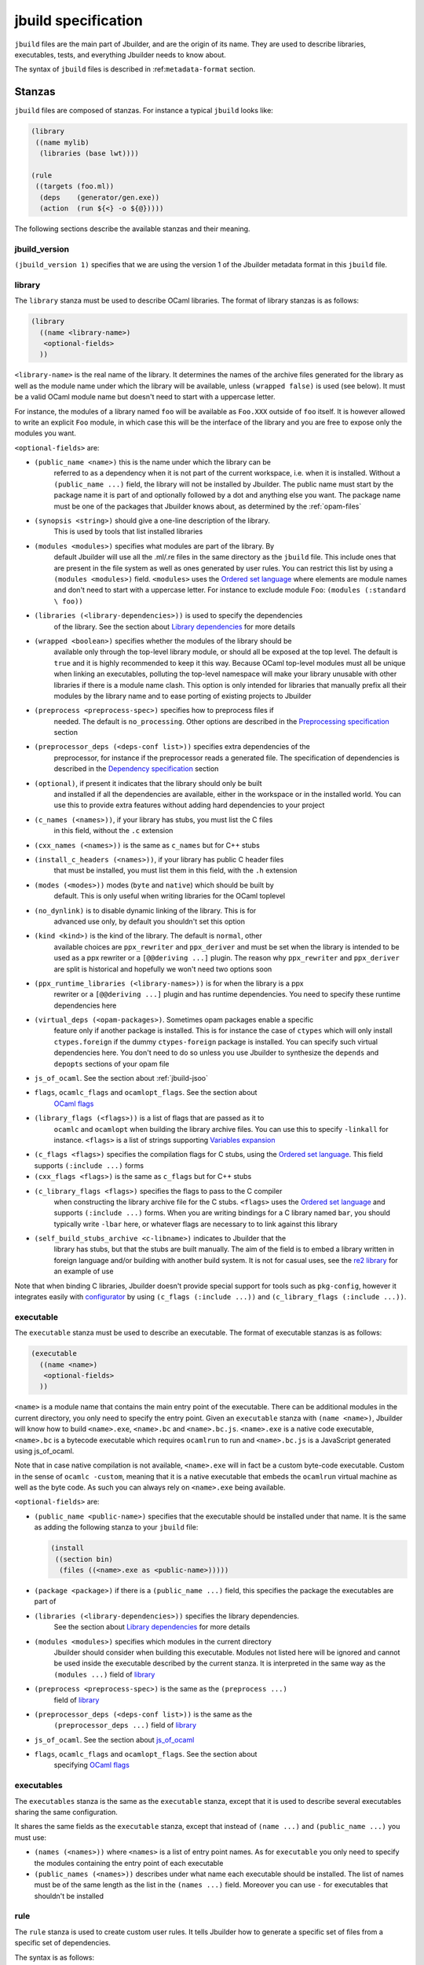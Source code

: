 ********************
jbuild specification
********************

``jbuild`` files are the main part of Jbuilder, and are the origin of
its name. They are used to describe libraries, executables, tests, and
everything Jbuilder needs to know about.

The syntax of ``jbuild`` files is described in
:ref:``metadata-format`` section.

Stanzas
=======

``jbuild`` files are composed of stanzas. For instance a typical
``jbuild`` looks like:

.. code:: scheme

    (library
     ((name mylib)
      (libraries (base lwt))))

    (rule
     ((targets (foo.ml))
      (deps    (generator/gen.exe))
      (action  (run ${<} -o ${@}))))

The following sections describe the available stanzas and their meaning.

jbuild_version
--------------

``(jbuild_version 1)`` specifies that we are using the version 1 of
the Jbuilder metadata format in this ``jbuild`` file.

library
-------

The ``library`` stanza must be used to describe OCaml libraries. The
format of library stanzas is as follows:

.. code:: scheme

    (library
      ((name <library-name>)
       <optional-fields>
      ))

``<library-name>`` is the real name of the library. It determines the
names of the archive files generated for the library as well as the
module name under which the library will be available, unless
``(wrapped false)`` is used (see below). It must be a valid OCaml
module name but doesn't need to start with a uppercase letter.

For instance, the modules of a library named ``foo`` will be
available as ``Foo.XXX`` outside of ``foo`` itself. It is however
allowed to write an explicit ``Foo`` module, in which case this will
be the interface of the library and you are free to expose only the
modules you want.

``<optional-fields>`` are:

- ``(public_name <name>)`` this is the name under which the library can be
   referred to as a dependency when it is not part of the current workspace,
   i.e. when it is installed. Without a ``(public_name ...)`` field, the library
   will not be installed by Jbuilder. The public name must start by the package
   name it is part of and optionally followed by a dot and anything else you
   want. The package name must be one of the packages that Jbuilder knows about,
   as determined by the :ref:`opam-files`

- ``(synopsis <string>)`` should give a one-line description of the library.
   This is used by tools that list installed libraries

- ``(modules <modules>)`` specifies what modules are part of the library. By
   default Jbuilder will use all the .ml/.re files in the same directory as the
   ``jbuild`` file. This include ones that are present in the file system as
   well as ones generated by user rules. You can restrict this list by using a
   ``(modules <modules>)`` field. ``<modules>`` uses the `Ordered set language`_
   where elements are module names and don't need to start with a uppercase
   letter. For instance to exclude module ``Foo``: ``(modules (:standard \
   foo))``

- ``(libraries (<library-dependencies>))`` is used to specify the dependencies
   of the library. See the section about `Library dependencies`_ for more
   details

- ``(wrapped <boolean>)`` specifies whether the modules of the library should be
   available only through the top-level library module, or should all be exposed
   at the top level. The default is ``true`` and it is highly recommended to
   keep it this way. Because OCaml top-level modules must all be unique when
   linking an executables, polluting the top-level namespace will make your
   library unusable with other libraries if there is a module name clash. This
   option is only intended for libraries that manually prefix all their modules
   by the library name and to ease porting of existing projects to Jbuilder

- ``(preprocess <preprocess-spec>)`` specifies how to preprocess files if
   needed. The default is ``no_processing``. Other options are described in the
   `Preprocessing specification`_ section

- ``(preprocessor_deps (<deps-conf list>))`` specifies extra dependencies of the
   preprocessor, for instance if the preprocessor reads a generated file. The
   specification of dependencies is described in the `Dependency specification`_
   section

- ``(optional)``, if present it indicates that the library should only be built
   and installed if all the dependencies are available, either in the workspace
   or in the installed world. You can use this to provide extra features without
   adding hard dependencies to your project

- ``(c_names (<names>))``, if your library has stubs, you must list the C files
   in this field, without the ``.c`` extension

- ``(cxx_names (<names>))`` is the same as ``c_names`` but for C++ stubs

- ``(install_c_headers (<names>))``, if your library has public C header files
   that must be installed, you must list them in this field, with the ``.h``
   extension

- ``(modes (<modes>))`` modes (``byte`` and ``native``) which should be built by
   default. This is only useful when writing libraries for the OCaml toplevel

- ``(no_dynlink)`` is to disable dynamic linking of the library. This is for
   advanced use only, by default you shouldn't set this option

- ``(kind <kind>)`` is the kind of the library. The default is ``normal``, other
   available choices are ``ppx_rewriter`` and ``ppx_deriver`` and must be set
   when the library is intended to be used as a ppx rewriter or a ``[@@deriving
   ...]`` plugin. The reason why ``ppx_rewriter`` and ``ppx_deriver`` are split
   is historical and hopefully we won't need two options soon

- ``(ppx_runtime_libraries (<library-names>))`` is for when the library is a ppx
   rewriter or a ``[@@deriving ...]`` plugin and has runtime dependencies. You
   need to specify these runtime dependencies here

- ``(virtual_deps (<opam-packages>)``. Sometimes opam packages enable a specific
   feature only if another package is installed. This is for instance the case
   of ``ctypes`` which will only install ``ctypes.foreign`` if the dummy
   ``ctypes-foreign`` package is installed. You can specify such virtual
   dependencies here. You don't need to do so unless you use Jbuilder to
   synthesize the ``depends`` and ``depopts`` sections of your opam file

-  ``js_of_ocaml``. See the section about :ref:`jbuild-jsoo`

- ``flags``, ``ocamlc_flags`` and ``ocamlopt_flags``. See the section about
   `OCaml flags`_

- ``(library_flags (<flags>))`` is a list of flags that are passed as it to
   ``ocamlc`` and ``ocamlopt`` when building the library archive files. You can
   use this to specify ``-linkall`` for instance. ``<flags>`` is a list of
   strings supporting `Variables expansion`_

-  ``(c_flags <flags>)`` specifies the compilation flags for C stubs,
   using the `Ordered set language`_. This field supports
   ``(:include ...)`` forms

-  ``(cxx_flags <flags>)`` is the same as ``c_flags`` but for C++
   stubs

- ``(c_library_flags <flags>)`` specifies the flags to pass to the C compiler
   when constructing the library archive file for the C stubs. ``<flags>`` uses
   the `Ordered set language`_ and supports ``(:include ...)`` forms. When you
   are writing bindings for a C library named ``bar``, you should typically
   write ``-lbar`` here, or whatever flags are necessary to to link against this
   library

- ``(self_build_stubs_archive <c-libname>)`` indicates to Jbuilder that the
   library has stubs, but that the stubs are built manually. The aim of the
   field is to embed a library written in foreign language and/or building with
   another build system. It is not for casual uses, see the `re2 library
   <https://github.com/janestreet/re2>`__ for an example of use

Note that when binding C libraries, Jbuilder doesn't provide special
support for tools such as ``pkg-config``, however it integrates
easily with
`configurator <https://github.com/janestreet/configurator>`__ by
using ``(c_flags (:include ...))`` and
``(c_library_flags (:include ...))``.

executable
----------

The ``executable`` stanza must be used to describe an executable. The
format of executable stanzas is as follows:

.. code:: scheme

    (executable
      ((name <name>)
       <optional-fields>
      ))

``<name>`` is a module name that contains the main entry point of the
executable. There can be additional modules in the current directory, you only
need to specify the entry point. Given an ``executable`` stanza with ``(name
<name>)``, Jbuilder will know how to build ``<name>.exe``, ``<name>.bc`` and
``<name>.bc.js``. ``<name>.exe`` is a native code executable, ``<name>.bc`` is a
bytecode executable which requires ``ocamlrun`` to run and ``<name>.bc.js`` is a
JavaScript generated using js_of_ocaml.

Note that in case native compilation is not available, ``<name>.exe``
will in fact be a custom byte-code executable. Custom in the sense of
``ocamlc -custom``, meaning that it is a native executable that
embeds the ``ocamlrun`` virtual machine as well as the byte code. As
such you can always rely on ``<name>.exe`` being available.

``<optional-fields>`` are:

-  ``(public_name <public-name>)`` specifies that the executable
   should be installed under that name. It is the same as adding the
   following stanza to your ``jbuild`` file:

   .. code:: scheme

       (install
        ((section bin)
         (files ((<name>.exe as <public-name>)))))

-  ``(package <package>)`` if there is a ``(public_name ...)`` field,
   this specifies the package the executables are part of

- ``(libraries (<library-dependencies>))`` specifies the library dependencies.
   See the section about `Library dependencies`_ for more details

- ``(modules <modules>)`` specifies which modules in the current directory
   Jbuilder should consider when building this executable. Modules not listed
   here will be ignored and cannot be used inside the executable described by
   the current stanza. It is interpreted in the same way as the ``(modules
   ...)`` field of `library`_

- ``(preprocess <preprocess-spec>)`` is the same as the ``(preprocess ...)``
   field of `library`_

- ``(preprocessor_deps (<deps-conf list>))`` is the same as the
   ``(preprocessor_deps ...)`` field of `library`_

-  ``js_of_ocaml``. See the section about `js_of_ocaml`_

- ``flags``, ``ocamlc_flags`` and ``ocamlopt_flags``. See the section about
   specifying `OCaml flags`_

executables
-----------

The ``executables`` stanza is the same as the ``executable`` stanza,
except that it is used to describe several executables sharing the
same configuration.

It shares the same fields as the ``executable`` stanza, except that
instead of ``(name ...)`` and ``(public_name ...)`` you must use:

-  ``(names (<names>))`` where ``<names>`` is a list of entry point
   names. As for ``executable`` you only need to specify the modules
   containing the entry point of each executable

-  ``(public_names (<names>))`` describes under what name each
   executable should be installed. The list of names must be of the
   same length as the list in the ``(names ...)`` field. Moreover you
   can use ``-`` for executables that shouldn't be installed

rule
----

The ``rule`` stanza is used to create custom user rules. It tells
Jbuilder how to generate a specific set of files from a specific set
of dependencies.

The syntax is as follows:

.. code:: scheme

    (rule
      ((targets (<filenames>))
       (deps    (<deps-conf list>))
       (action  <action>)))

``<filenames>`` is a list of file names. Note that currently Jbuilder
only support user rules with targets in the current directory.

``<deps-conf list>`` specifies the dependencies of the rule. See the `Dependency
specification`_ section for more details.

``<action>`` is the action to run to produce the targets from the dependencies.
See the `User actions`_ section for more details.

Note that contrary to makefiles or other build systems, user rules
currently don't support patterns, such as a rule to produce ``%.y``
from ``%.x`` for any given ``%``. This might be supported in the
future.

ocamllex
--------

``(ocamllex (<names>))`` is essentially a shorthand for:

.. code:: scheme

    (rule
      ((targets (<name>.ml))
       (deps    (<name>.mll))
       (action  (chdir ${ROOT} (run ${bin:ocamllex} -q -o ${<})))))

ocamlyacc
---------

``(ocamlyacc (<names>))`` is essentially a shorthand for:

.. code:: scheme

    (rule
      ((targets (<name>.ml <name>.mli))
       (deps    (<name>.mly))
       (action  (chdir ${ROOT} (run ${bin:ocamlyacc} ${<})))))

menhir
------

The basic form for defining menhir parsers (analogous to ocamlyacc) is:

.. code:: scheme

    (menhir
     ((modules (<parser1> <parser2> ...))))

Modular parsers can be defined by adding a ``merge_into`` field. This correspond
to the ``--base`` command line option of ``menhir``. With this option, a single
parser named ``base_name`` is generated.

.. code:: scheme

    (menhir
     ((merge_into <base_name>)
      (modules (<parser1> <parser2> ...))))

Extra flags can be passed to menhir using the ``flags`` flag:

.. code:: scheme

    (menhir
     ((flags (<option1> <option2> ...))
      (modules (<parser1> <parser2> ...))))

ml_of_mli, re_of_rei
--------------------

``(ml_of_mli (<names>))`` produces rules that generate ``.ml`` files
from ``.mli`` files, using a hack based on recursive
modules. ``re_of_rei`` is the equivalent fot reason files.

More precisely, given a stanza ``(ml_of_mli (foo))`` the following
``.ml`` file is generated:

.. code:: ocaml

    [@@@warning "-a"]
    module rec Foo : sig
    (* contents of foo.mli *)
    end = Foo

If you have a ``.mli`` file containing only type declarations, this
allows you to automatically produce the corresponding
implementation.

Note that if the ``.mli`` file does contain a value declaration, the
compilation of the generated ``.ml`` file will fail with an error
about recursive module. In particular declaring an exception or
extension constructor implicitely declares a value. The error won't be
precide because the compiler doesn't support checking that a mli file
doesn't contain value declaration. See ``this ticket
<https://github.com/janestreet/jbuilder/issues/9>``__ for a discussion
about these issues.

alias
-----

The ``alias`` stanza lets you add dependencies to an alias, or specify an action
to run to construct the alias.

The syntax is as follows:

.. code:: scheme

    (alias
      ((name    <alias-name>)
       (deps    (<deps-conf list>))
       <optional-fields>
       ))

``<name>`` is an alias name such as ``runtest``.

``<deps-conf list>`` specifies the dependencies of the alias. See the
`Dependency specification`_ section for more details.

``<optional-fields>`` are:

-  ``<action>``, an action to run when constructing the alias. See
   the `User actions`_ section for more details.

-  ``(package <name>)`` indicates that this alias stanza is part of
   package ``<name>`` and should be filtered out if ``<name>`` is
   filtered out from the command line, either with
   ``--only-packages <pkgs>`` or ``-p <pkgs>``

The typical use of the ``alias`` stanza is to define tests:

.. code:: scheme

    (alias
      ((name   runtest)
       (action (run ${exe:my-test-program.exe} blah))))

See the section about :ref:`running-tests` for details.

Note that if your project contains several packages and you run test the tests
from the opam file using a ``build-test`` field, then all your ``runtest`` alias
stanzas should have a ``(package ...)`` field in order to partition the set of
tests.

install
-------

The ``install`` stanza is what lets you describe what Jbuilder should install,
either when running ``jbuilder install`` or through opam.

Libraries don't need an ``install`` stanza to be installed, just a
``public_name`` field. Everything else needs an ``install`` stanza.

The syntax is as follows:

.. code:: scheme

    (install
      ((section <section>)
       (files   (<filenames>))
       <optional-fields>
      ))

``<section>`` is the installation section, as described in the opam
manual. The following sections are available:

-  ``lib``
-  ``libexec``
-  ``bin``
-  ``sbin``
-  ``toplevel``
-  ``share``
-  ``share_root``
-  ``etc``
-  ``doc``
-  ``stublibs``
-  ``man``
-  ``misc``

=<files>= is the list of files to install.

``<optional-fields>`` are:

-  ``(package <name>)``. If there are no ambiguities, you can omit
   this field. Otherwise you need it to specify which package these
   files are part of. The package is not ambiguous when the first
   parent directory to contain a ``<package>.opam`` file contains
   exactly one ``<package>.opam`` file

Common items
============

Ordered set language
--------------------

A few fields takes as argument an ordered set and can be specified using a small
DSL.

This DSL is interpreted by jbuilder into an ordered set of strings using the
following rules:

- ``:standard`` denotes the standard value of the field when it is absent
- an atom not starting with a ``:`` is a singleton containing only this atom
- a list of sets is the concatenation of its inner sets
- ``(<sets1> \ <sets2>)`` is the set composed of elements of ``<sets1>`` that do
   not appear in ``<sets2>``

In addition, some fields support the inclusion of an external file using the
syntax ``(:include <filename>)``. This is useful for instance when you need to
run a script to figure out some compilation flags. ``<filename>`` is expected to
contain a single S-expression and cannot contain ``(:include ...)`` forms.

Most fields using the ordered set language also support `Variables expansion`_.
Variables are expanded after the set language is interpreted.

Variables expansion
-------------------

Some fields can contains variables of the form ``$(var)`` or ``${var}`` that are
expanded by Jbuilder.

Jbuilder supports the following variables:

-  ``ROOT`` is the relative path to the root of the build context
-  ``CC`` is the C compiler command line being used in the current
   build context
-  ``CXX`` is the C++ compiler command line being used in the
   current build context
-  ``ocaml_bin`` is the path where ``ocamlc`` lives
-  ``OCAML`` is the ``ocaml`` binary
-  ``OCAMLC`` is the ``ocamlc`` binary
-  ``OCAMLOPT`` is the ``ocamlopt`` binary
-  ``ocaml_version`` is the version of the compiler used in the
   current build context
-  ``ocaml_where`` is the output of ``ocamlc -where``
-  ``ARCH_SIXTYFOUR`` is ``true`` if using a compiler targeting a
   64 bit architecture and ``false`` otherwise
-  ``null`` is ``/dev/null`` on Unix or ``nul`` on Windows

In addition, ``(action ...)`` fields support the following special variables:

- ``@`` expands to the list of target, separated by spaces
- ``<`` expands to the first dependency, or the empty string if there are no
   dependencies
-  ``^`` expands to the list of dependencies, separated by spaces
-  ``path:<path>`` expands to ``<path>``
- ``exe:<path>`` is the same as ``<path>``, except when cross-compiling, in
   which case it will expand to ``<path>`` from the host build context
- ``bin:<program>`` expands to a path to ``program``. If ``program`` is
   installed by a package in the workspace (see `install`_ stanzas), the locally
   built binary will be used, otherwise it will be searched in the ``PATH`` of
   the current build context
- ``lib:<public-library-name>:<file>`` expands to a path to file ``<file>`` of
   library ``<public-library-name>``. If ``<public-library-name>`` is available
   in the current workspace, the local file will be used, otherwise the one from
   the installed world will be used
- ``libexec:<public-library-name>:<file>`` is the same as ``lib:...`` except
   when cross-compiling, in which case it will expand to the file from the host
   build context
- ``lib-available:<library-name>`` expands to ``true`` or ``false`` depending on
   wether the library is available or not. A library is available iff at least
   one of the following condition holds:

   -  it is part the installed worlds
   -  it is available locally and is not optional
   -  it is available locally and all its library dependencies are
      available

-  ``version:<package>`` expands to the version of the given
   package. Note that this is only supported for packages that are
   being defined in the current scope

The ``${<kind>:...}`` forms are what allows you to write custom rules that work
transparently whether things are installed or not.

Library dependencies
--------------------

Dependencies on libraries are specified using ``(libraries ...)`` fields in
``library`` and ``executables`` stanzas.

For libraries that are present in the workspace, you can use either the real
name (with some restrictions, see below) or the public name. For libraries that
are part of the installed world, you need to use the public name. For instance:
``(libraries (base re))``.

When resolving libraries, libraries that are part of the workspace are always
prefered to ones that are part of the installed world.

#. Scope of internal library names

   The scope of internal library names is not the whole workspace. It is
   restricted to the subtree starting from the closest parent containing a
   ``<package>.opam`` file, or the whole workspace if no such directory exist.
   Moreover, a subtree containing ``<package>.opam`` doesn' t inherit the
   internal names available in its parent scope.

   The idea behing this rule is that public library names must be universally
   unique, but internal ones don't need to. In particular you might have private
   libraries that are only used for tests or building an executable.

   As a result, when you create a workspace including several projects there
   might be a name clash between internal library names.

   This scoping rule ensure that this won't be a problem.

.. _alternative-deps:

#. Alternative dependencies

   In addition to direct dependencies you can specify alternative dependencies.
   This is described in the :ref:`Alternative dependencies <alternative-deps>`
   section

   It is sometimes the case that one wants to not depend on a specific library,
   but instead on whatever is already installed. For instance to use a different
   backend depending on the target.

   Jbuilder allows this by using a ``(select ... from ...)`` form inside the
   list of library dependencies.

   Select forms are specified as follows:

   .. code:: scheme

       (select <target-filename> from
         ((<literals> -> <filename>)
          (<literals> -> <filename>)
          ...))

   ``<literals>`` are lists of literals, where each literal is one
   of:

   -  ``<library-name>``, which will evaluate to true if
      ``<library-name>`` is available, either in the workspace or
      in the installed world
   -  ``!<library-name>``, which will evaluate to true if
      ``<library-name>`` is not available in the workspace or in
      the installed world

   When evaluating a select form, Jbuilder will create
   ``<target-filename>`` by copying the file given by the first
   ``(<literals> -> <filename>)`` case where all the literals
   evaluate to true. It is an error if none of the clauses are
   selectable. You can add a fallback by adding a clause of the
   form ``(-> <file>)`` at the end of the list.

Preprocessing specification
---------------------------

Jbuilder accepts three kinds of preprocessing:

-  ``no_preprocessing``, meaning that files are given as it to the
   compiler, this is the default
-  ``(action <action>)`` to preprocess files using the given
   action
-  ``(pps (<ppx-rewriters-and-flags>))`` to preprocess files using
   the given list of ppx rewriters

Note that in any cases, files are preprocessed only once. Jbuilder
doesn't use the ``-pp`` or ``-ppx`` of the various OCaml tools.

#. Preprocessing with actions

   ``<action>`` uses the same DSL as described in the `User actions`_ section,
   and for the same reason given in that section, it will be executed from the
   root of the current build context. It is expected to be an action that reads
   the file given as only dependency and outputs the preprocessed file on its
   standard output.

   More precisely, ``(preprocess (action <action>))`` acts as if
   you had setup a rule for every file of the form:

   .. code:: scheme

       (rule
        ((targets (file.pp.ml))
         (deps    (file.ml))
         (action  (with-stdout-to ${@} (chdir ${ROOT} <action>)))))

   The equivalent of a ``-pp <command>`` option passed to the
   OCaml compiler is ``(system "<command> ${<}")``.

#. Preprocessing with ppx rewriters

   ``<ppx-rewriters-and-flags>`` is expected to be a list where
   each element is either a command line flag if starting with a
   ``-`` or the name of a library. Additionnally, any sub-list
   will be treated as a list of command line arguments. So for
   instance from the following ``preprocess`` field:

   .. code:: scheme

       (preprocess (pps (ppx1 -foo ppx2 (-bar 42))))

   The list of libraries will be ``ppx1`` and ``ppx2`` and the
   command line arguments will be: ``-foo -bar 42``.

   Libraries listed here should be libraries implementing an OCaml AST rewriter
   and registering themselves using the `ocaml-migrate-parsetree.driver API
   <https://github.com/let-def/ocaml-migrate-parsetree>`__.

   Jbuilder will build a single executable by linking all these libraries and
   their dependencies. Note that it is important that all these libraries are
   linked with ``-linkall``. Jbuilder automatically uses ``-linkall`` when the
   ``(kind ...)`` field is set to ``ppx_rewriter`` or ``ppx_deriver``.

   It is guaranteed that the last library in the list will be linked last. You
   can use this feature to use a custom ppx driver. By default Jbuilder will use
   ``ocaml-migrate-parsetree.driver-main``. See the section about
   :ref:`custom-driver` for more details.

#. Per module preprocessing specification

   By default a preprocessing specification will apply to all
   modules in the library/set of executables. It is possible to
   select the preprocessing on a module-by-module basis by using
   the following syntax:

   .. code:: scheme

       (preprocess (per_file
                      (<spec1> (<module-list1>))
                      (<spec2> (<module-list2>))
                      ...))

   Where ``<spec1>``, ``<spec2>``, ... are preprocessing
   specifications and ``<module-list1>``, ``<module-list2>``, ...
   are list of module names. It is currently not possible to
   distinguish between .ml/.mli files, however it wouldn't be hard
   to support if needed.

   For instance:

   .. code:: scheme

       (preprocess (per_file
                      ((command "./pp.sh X=1" (foo bar)))
                      ((command "./pp.sh X=2" (baz)))))

Dependency specification
------------------------

Dependencies in ``jbuild`` files can be specified using one of the
following syntax:

- ``(file <filename>)`` or simply ``<filename>``: depend on this file
- ``(alias <alias-name>)``: depend on the construction of this alias, for
   instance: ``(alias src/runtest)``
- ``(glob_files <glob>)``: depend on all files matched by ``<glob>``, see the
   :ref:`glob <glob>` for details
- ``(files_recursively_in <dir>)``: depend on all files in the subtree with root
   ``<dir>``

In all these cases, the argument supports `Variables expansion`_.

.. _glob:

#. Glob

   You can use globs to declare dependencies on a set of files.
   Note that globs will match files that exist in the source tree
   as well as buildable targets, so for instance you can depend on
   ``*.cmi``.

   Currently jbuilder only support globbing files in a single
   directory. And in particular the glob is interpreted as
   follows:

   -  anything before the last ``/`` is taken as a literal path
   -  anything after the last ``/``, or everything if the glob
      contains no ``/``, is interpreted using the glob syntax

   The glob syntax is interpreted as follows:

   -  ``\<char>`` matches exactly ``<char>``, even if it is a
      special character (``*``, ``?``, ...)
   -  ``*`` matches any sequence of characters, except if it comes
      first in which case it matches any character that is not
      ``.`` followed by anything
   -  ``**`` matches any character that is not ``.`` followed by
      anything, except if it comes first in which case it matches
      anything
   -  ``?`` matches any single character
   -  ``[<set>]`` matches any character that is part of ``<set>``
   -  ``[!<set>]`` matches any character that is not part of
      ``<set>``
   -  ``{<glob1>,<glob2>,...,<globn>}`` matches any string that is
      matched by one of ``<glob1>``, ``<glob2>``, ...

OCaml flags
-----------

In ``library`` and ``executables`` stanzas, you can specify OCaml
compilation flags using the following fields:

-  ``(flags <flags>)`` to specify flags passed to both ``ocamlc``
   and ``ocamlopt``
-  ``(ocamlc_flags <flags>)`` to specify flags passed to
   ``ocamlc`` only
-  ``(ocamlopt_flags <flags>)`` to specify flags passed to
   ``ocamlopt`` only

For all these fields, ``<flags>`` is specified in the `Ordered set language`_.

The default value for ``(flags ...)`` includes some ``-w`` options
to set warnings. The exact set depends on whether ``--dev`` is
passed to Jbuilder. As a result it is recommended to write
``(flags ...)`` fields as follows:

::

    (flags (:standard <my options>))

.. _jbuild-jsoo:

js_of_ocaml
-----------

In ``library`` and ``executables`` stanzas, you can specify js_of_ocaml options
using ``(js_of_ocaml (<js_of_ocaml-options>))``.

``<js_of_ocaml-options>`` are all optional:

-  ``(flags <flags>)`` to specify flags passed to ``js_of_ocaml``

- ``(javascript_files (<files-list>))`` to specify ``js_of_ocaml`` JavaScript
   runtime files.

=<flags>= is specified in the `Ordered set language`_.

The default value for ``(flags ...)`` depends on whether ``--dev`` is passed to
Jbuilder. ``--dev`` will enable sourcemap and the pretty JavaScript output.

User actions
------------

``(action ...)`` fields describe user actions.

User actions are always run from the same subdirectory of the current build
context as the jbuild they are defined in. So for instance an action defined in
``src/foo/jbuild`` will be run from ``_build/<context>/src/foo``.

The argument of ``(action ...)`` fields is a small DSL that is interpreted by
jbuilder directly and doesn't require an external shell. All atoms in the DSL
support `Variables expansion`_. Moreover, you don't need to specify dependencies
explicitly for the special ``${<kind>:...}`` forms, these are recognized and
automatically handled by Jbuilder.

The DSL is currently quite limited, so if you want to do something complicated
it is recommended to write a small OCaml program and use the DSL to invoke it.
You can use `shexp <https://github.com/janestreet/shexp>`__ to write portable
scripts or `configurator <https://github.com/janestreet/configurator>`__ for
configuration related tasks.

The following constructions are available:

-  ``(run <prog> <args>)`` to execute a program
-  ``(chdir <dir> <DSL>)`` to change the current directory
-  ``(setenv <var> <value> <DSL>)`` to set an environment variable
- ``(with-<outputs>-to <file> <DSL>)`` to redirect the output to a file, where
   ``<outputs>`` is one of: ``stdout``, ``stderr`` or ``outputs`` (for both
   ``stdout`` and ``stderr``)
-  ``(ignore-<outputs> <DSL)`` to ignore the output, where
   ``<outputs>`` is one of: ``stdout``, ``stderr`` or ``outputs``
-  ``(progn <DSL>...)`` to execute several commands in sequence
-  ``(echo <string>)`` to output a string on stdout
-  ``(cat <file>)`` to print the contents of a file to stdout
-  ``(copy <src> <dst>)`` to copy a file
- ``(copy-and-add-line-directive <src> <dst>)`` to copy a file and add a line
   directive at the beginning
- ``(system <cmd>)`` to execute a command using the system shell: ``sh`` on Unix
   and ``cmd`` on Windows
- ``(bash <cmd>)`` to execute a command using ``/bin/bash``. This is obviously
   not very portable

Note: expansion of the special ``${<kind>:...}`` is done relative to the current
working directory of the part of the DSL being executed. So for instance if you
have this action in a ``src/foo/jbuild``:

.. code:: scheme

    (action (chdir ../../.. (echo ${path:jbuild})))

Then ``${path:jbuild}`` will expand to ``src/foo/jbuild``. When you run various
tools, they often use the filename given on the command line in error messages.
As a result, if you execute the command from the original directory, it will
only see the basename.

To understand why this is important, let's consider this jbuild living in
``src/foo``:

::

    (rule
     ((targets (blah.ml))
      (deps    (blah.mll))
      (action  (run ocamllex -o ${@} ${<}))))

Here the command that will be executed is:

.. code:: bash

    ocamllex -o blah.ml blah.mll

And it will be executed in ``_build/<context>/src/foo``. As a result, if there
is an error in the generated ``blah.ml`` file it will be reported as:

::

    File "blah.ml", line 42, characters 5-10:
    Error: ...

Which can be a problem as you editor might think that ``blah.ml`` is at the root
of your project. What you should write instead is:

::

    (rule
     ((targets (blah.ml))
      (deps    (blah.mll))
      (action  (chdir ${ROOT} (run ocamllex -o ${@} ${<})))))

.. _ocaml-syntax:

OCaml syntax
============

If a ``jbuild`` file starts with ``(* -*- tuareg -*- *)``, then it is
interpreted as an OCaml script that generates the ``jbuild`` file as described
in the rest of this section. The code in the script will have access to a
`Jbuild_plugin
<https://github.com/janestreet/jbuilder/blob/master/plugin/jbuild_plugin.mli>`__
module containing details about the build context it is executed in.

The script can use the directive ``#require`` to access libraries:

.. code:: ocaml

    #require "base,re";;

Note that any library required by a ``jbuild`` file must be part of the
installed world.

If you don't like the S-expression syntax, then this method gives you a way to
use whatever else you want. For instance you could have an API to describe your
project in OCaml directly:

.. code:: ocaml

    (* -*- tuareg -*- *)
    #require "my_jbuild_api"
    open My_jbuild_api

    let () =
      library "foo" ~modules:["plop"; "bidule"]

Currently the ``Jbuild_plugin`` module is only available inside plugins. It is
however planned to make it a proper library, see `the roadmap
<../ROADMAP.org>`__ for details.
